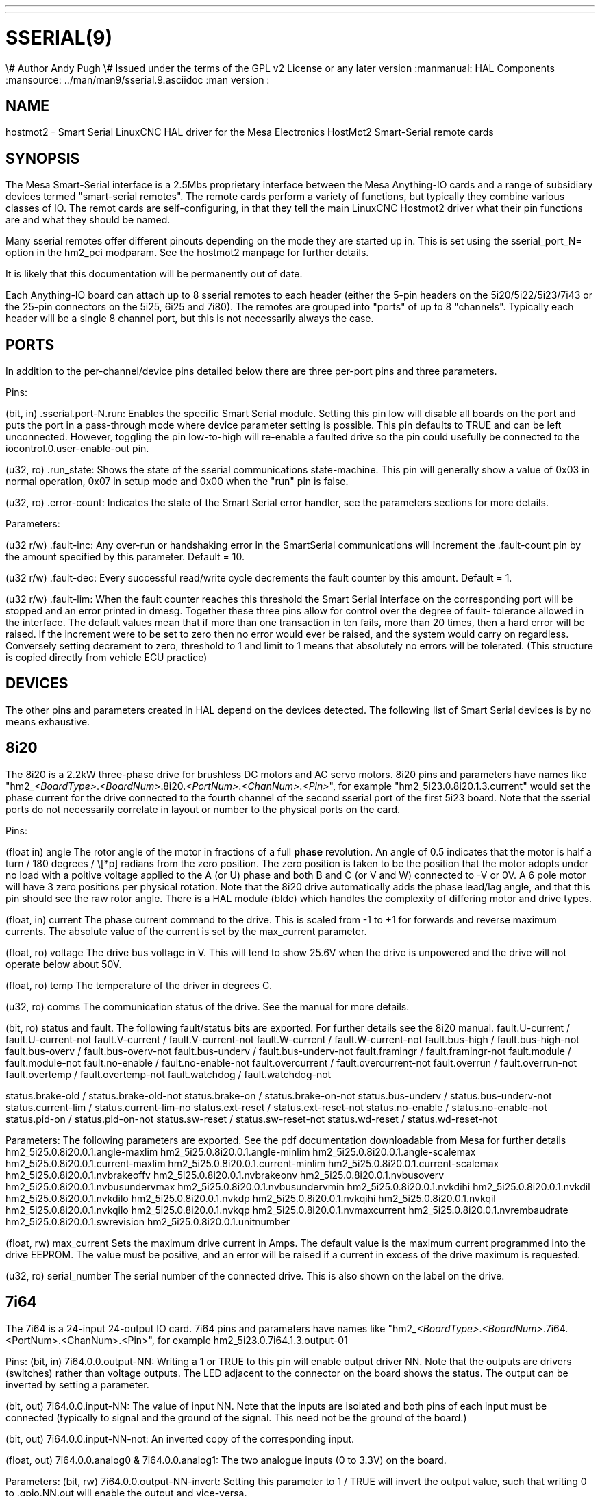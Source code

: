 ---
---
:skip-front-matter:

= SSERIAL(9)
\# Author Andy Pugh
\# Issued under the terms of the GPL v2 License or any later version
:manmanual: HAL Components
:mansource: ../man/man9/sserial.9.asciidoc
:man version :



== NAME

hostmot2 - Smart Serial LinuxCNC HAL driver for the Mesa Electronics HostMot2
Smart-Serial remote cards


== SYNOPSIS
The Mesa Smart-Serial interface is a 2.5Mbs proprietary interface between the
Mesa Anything-IO cards and a range of subsidiary devices termed "smart-serial
remotes".
The remote cards perform a variety of functions, but typically they combine
various classes of IO.
The remot cards are self-configuring, in that they tell the main LinuxCNC
Hostmot2 driver what their pin functions are and what they should be named.

Many sserial remotes offer different pinouts depending on the mode they are
started up in. This is set using the sserial_port_N= option in the
hm2_pci modparam. See the hostmot2 manpage for further details.

It is likely that this documentation will be permanently out of date.

Each Anything-IO board can attach up to 8 sserial remotes to each header
(either the 5-pin headers on the 5i20/5i22/5i23/7i43 or the 25-pin connectors on
the 5i25, 6i25 and 7i80). The remotes are grouped into "ports" of up to 8
"channels". Typically each header will be a single 8 channel port, but this is
not necessarily always the case.



== PORTS
In addition to the per-channel/device pins detailed below there are three
per-port pins and three parameters.

Pins:

(bit, in) .sserial.port-N.run: Enables the specific Smart Serial module.
Setting this pin low will disable all boards on the port and puts the port in a
pass-through mode where device parameter setting is possible.
This pin defaults to TRUE and can be left unconnected. However, toggling the pin
low-to-high will re-enable a faulted drive so the pin could usefully be
connected to the iocontrol.0.user-enable-out pin.

(u32, ro) .run_state: Shows the state of the sserial communications state-machine.
This pin will generally show a value of 0x03 in normal operation, 0x07 in
setup mode and 0x00 when the "run" pin is false.

(u32, ro) .error-count: Indicates the state of the Smart Serial error handler,
see the parameters sections for more details.

Parameters:

(u32 r/w) .fault-inc: Any over-run or handshaking error in the SmartSerial
communications will increment the .fault-count pin by the amount specified by
this parameter. Default = 10.

(u32 r/w) .fault-dec: Every successful read/write cycle decrements the fault
counter by this amount. Default = 1.

(u32 r/w) .fault-lim: When the fault counter reaches this threshold the Smart
Serial interface on the corresponding port will be stopped and an error printed
in dmesg. Together these three pins allow for control over the degree of fault-
tolerance allowed in the interface. The default values mean that if more than
one transaction in ten fails, more than 20 times, then a hard error will be
raised. If the increment were to be set to zero then no error would ever be
raised, and the system would carry on regardless. Conversely setting decrement to
zero, threshold to 1 and limit to 1 means that absolutely no errors will be
tolerated. (This structure is copied directly from vehicle ECU practice)



== DEVICES
The other pins and parameters created in HAL depend on the devices detected.
The following list of Smart Serial devices is by no means exhaustive.




== 8i20
The 8i20 is a 2.2kW three-phase drive for brushless DC motors and AC servo
motors.
8i20 pins and parameters have names like
"hm2___<BoardType>__.__<BoardNum>__.8i20.__<PortNum>__.__<ChanNum>__.__<Pin>__", for example
"hm2_5i23.0.8i20.1.3.current" would set the phase current for the drive
connected to the fourth channel of the second sserial port of the first 5i23
board. Note that the sserial ports do not necessarily correlate in layout or
number to the physical ports on the card.

Pins:


(float in) angle
The rotor angle of the motor in fractions of a full
**phase** revolution. An angle of 0.5 indicates that the motor is half a turn
/ 180 degrees / \[*p] radians from the zero position. The zero position is taken to
be the position that the motor adopts under no load with a poitive voltage
applied to the A (or U) phase and both B and C (or V and W) connected to -V or
0V. A 6 pole motor will have 3 zero positions per physical rotation. Note that
the 8i20 drive automatically adds the phase lead/lag angle, and that this pin
should see the raw rotor angle. There is a HAL module (bldc) which handles the
complexity of differing motor and drive types.


(float, in) current
The phase current command to the drive. This is scaled
from -1 to +1 for forwards and reverse maximum currents. The absolute value of
the current is set by the max_current parameter.


(float, ro) voltage
The drive bus voltage in V. This will tend to show 25.6V
when the drive is unpowered and the drive will not operate below about 50V.


(float, ro) temp
The temperature of the driver in degrees C.


(u32, ro) comms
The communication status of the drive. See the manual for
more details.


(bit, ro) status and fault.
The following fault/status bits are exported. For further details see the
8i20 manual.
fault.U-current / fault.U-current-not
fault.V-current / fault.V-current-not
fault.W-current / fault.W-current-not
fault.bus-high /  fault.bus-high-not
fault.bus-overv / fault.bus-overv-not
fault.bus-underv / fault.bus-underv-not
fault.framingr / fault.framingr-not
fault.module / fault.module-not
fault.no-enable / fault.no-enable-not
fault.overcurrent / fault.overcurrent-not
fault.overrun / fault.overrun-not
fault.overtemp / fault.overtemp-not
fault.watchdog / fault.watchdog-not

status.brake-old / status.brake-old-not
status.brake-on / status.brake-on-not
status.bus-underv / status.bus-underv-not
status.current-lim / status.current-lim-no
status.ext-reset / status.ext-reset-not
status.no-enable / status.no-enable-not
status.pid-on / status.pid-on-not
status.sw-reset / status.sw-reset-not
status.wd-reset / status.wd-reset-not


Parameters:
The following parameters are exported. See the pdf documentation downloadable
from Mesa for further details
 hm2_5i25.0.8i20.0.1.angle-maxlim
 hm2_5i25.0.8i20.0.1.angle-minlim
 hm2_5i25.0.8i20.0.1.angle-scalemax
 hm2_5i25.0.8i20.0.1.current-maxlim
 hm2_5i25.0.8i20.0.1.current-minlim
 hm2_5i25.0.8i20.0.1.current-scalemax
 hm2_5i25.0.8i20.0.1.nvbrakeoffv
 hm2_5i25.0.8i20.0.1.nvbrakeonv
 hm2_5i25.0.8i20.0.1.nvbusoverv
 hm2_5i25.0.8i20.0.1.nvbusundervmax
 hm2_5i25.0.8i20.0.1.nvbusundervmin
 hm2_5i25.0.8i20.0.1.nvkdihi
 hm2_5i25.0.8i20.0.1.nvkdil
 hm2_5i25.0.8i20.0.1.nvkdilo
 hm2_5i25.0.8i20.0.1.nvkdp
 hm2_5i25.0.8i20.0.1.nvkqihi
 hm2_5i25.0.8i20.0.1.nvkqil
 hm2_5i25.0.8i20.0.1.nvkqilo
 hm2_5i25.0.8i20.0.1.nvkqp
 hm2_5i25.0.8i20.0.1.nvmaxcurrent
 hm2_5i25.0.8i20.0.1.nvrembaudrate
 hm2_5i25.0.8i20.0.1.swrevision
 hm2_5i25.0.8i20.0.1.unitnumber


(float, rw) max_current
Sets the maximum drive current in Amps. The default
value is the maximum current programmed into the drive EEPROM. The value must be
positive, and an error will be raised if a current in excess of the drive
maximum is requested.


(u32, ro) serial_number
The serial number of the connected drive. This is
also shown on the label on the drive.



== 7i64
The 7i64 is a 24-input 24-output IO card.
7i64 pins and parameters have names like "hm2___<BoardType>__.__<BoardNum>__.7i64.
<PortNum>.<ChanNum>.<Pin>", for example hm2_5i23.0.7i64.1.3.output-01

Pins:
(bit, in) 7i64.0.0.output-NN: Writing a 1 or TRUE to this pin will enable output
driver NN. Note that the outputs are drivers (switches) rather than voltage
outputs. The LED adjacent to the connector on the board shows the status.
The output can be inverted by setting a parameter.

(bit, out) 7i64.0.0.input-NN: The value of input NN. Note that the inputs are
isolated and both pins of each input must be connected (typically to signal and
the ground of the signal. This need not be the ground of the board.)

(bit, out)  7i64.0.0.input-NN-not: An inverted copy of the corresponding input.

(float, out) 7i64.0.0.analog0 & 7i64.0.0.analog1: The two analogue inputs
(0 to 3.3V) on the board.

Parameters:
(bit, rw) 7i64.0.0.output-NN-invert: Setting this parameter to 1 / TRUE will invert
the output value, such that writing 0 to .gpio.NN.out will enable the output
and vice-versa.




== 7i76
The 7i76 is not only a smart-serial device. It also serves as a breakout for a
number of other Hostmot2 functions. There are connections for 5 step generators
(for which see the main hostmot2 manpage). The stepgen pins are associated with
the 5i25 (hm2_5i25.0.stepgen.00....) whereas the smart-serial pins are
associated with the 7i76 (hm2_5i25.0.7i76.0.0.output-00).

Pins:

(float out) .7i76.0.0.analogN (modes 1 and 2 only) Analogue input values.

(float out) .7i76.0.0.fieldvoltage (mode 2 only) Field voltage monitoring pin.

(bit in) .7i76.0.0.spindir: This pin provides a means to drive the spindle VFD
direction terminals on the 7i76 board.

(bit in) .7i76.0.0.spinena: This pin drives the spindle-enable terminals on the
7i76 board.

(float in) .7i76.0.0.spinout: This controls the analogue output of the 7i76.
This is intended as a speed control signal for a VFD.

(bit out) .7i76.0.0.output-NN: (NN = 0 to 15). 16 digital outputs. The sense of
the signal can be set via a parameter

(bit out) .7i76.0.0.input-NN: (NN = 0 to 31) 32 digital inputs.

(bit in) .7i76.0.0.input-NN-not: (NN = 0 to 31) An inverted copy of the inputs
provided for convenience. The two complementary pins may be connected to
different signal nets.

Parameters:

(u32 ro) .7i76.0.0.nvbaudrate: Indicates the vbaud rate. This probably should
not be altered, and special utils are needed to do so.

(u32 ro) .7i76.0.0.nvunitnumber: Indicates the serial number of the device and
should match a siticker on the card. This can be useful for wokring out which
card is which.

(u32 ro) .7i76.0.0.nvwatchdogtimeout: The sserial remote watchdog timeout. This
is separate from the Anything-IO card timeout. This is unlikley to need to be
changed.

(bit rw) .7i76.0.0.output-NN-invert: Invert the sense of the corresponding
output pin.

(bit rw) .7i76.0.0.spindir-invert: Invert the senseof the spindle direction pin.

(bit rw) .7i76.0.0.spinena-invert: Invert the sense of the spindle-enable pin.

(float rw) .7i76.0.0.spinout-maxlim: The maximum speed request allowable

(float rw) .7i76.0.0.spinout-minlim: The minimum speed request.

(float rw) .7i76.0.0.spinout-scalemax: The spindle speed scaling. This is the
speed request which would correspond to full-scale output from the spindle
control pin. For example with a 10V drive voltage and a 10000rpm scalemax a
value of 10,000 rpm on the spinout pin would produce 10V output. However, if
spinout-maxlim were set to 5,000 rpm then no voltage above 5V would be output.

(u32 ro) .7i76.0.0.swrevision: The onboard firmware revision number.
Utilities exist to update and change this firmware.




== 7i77
The 7i77 is an 6-axis servo control card. The analogue outputs are smart-serial
devices but the encoders are conventional hostmot2 encoders and further details
of them may be found in the hostmot2 manpage.

Pins:
(bit out) .7i77.0.0.input-NN: (NN = 0 to 31) 32 digital inputs.

(bit in) .7i77.0.0.input-NN-not: (NN = 0 to 31) An inverted copy of the inputs
provided for convenience. The two complementary pins may be connected to
different signal nets.

(bit out) .7i77.0.0.output-NN: (NN = 0 to 15). 16 digital outputs. The sense of
the signal can be set via a parameter

(bit in) .7i77.0.0.spindir: This pin provides a means to drive the spindle VFD
direction terminals on the 7i76 board.

(bit in) .7i77.0.0.spinena: This pin drives the spindle-enable terminals on the
7i76 board.

(float in) .7i77.0.0.spinout: This controls the analog output of the 7i77.
This is intended as a speed control signal for a VFD.

(bit in) .7i77.0.1.analogena: This pin drives the analog enable terminals on the
7i77 board.

(float in) .7i77.0.1.analogoutN: (N = 0 to 5) This controls the analog output
of the 7i77.

Parameters:
(bit rw) .7i77.0.0.output-NN-invert: Invert the sense of the corresponding
output pin.

(bit rw) .7i77.0.0.spindir-invert: Invert the senseof the spindle direction pin.

(bit rw) .7i77.0.0.spinena-invert: Invert the sense of the spindle-enable pin.

(float rw) .7i77.0.0.spinout-maxlim: The maximum speed request allowable

(float rw) .7i77.0.0.spinout-minlim: The minimum speed request.

(float rw) .7i77.0.0.spinout-scalemax: The spindle speed scaling. This is the
speed request which would correspond to full-scale output from the spindle
control pin. For example with a 10V drive voltage and a 10000rpm scalemax a
value of 10,000 rpm on the spinout pin would produce 10V output. However, if
spinout-maxlim were set to 5,000 rpm then no voltage above 5V would be output.

(float rw) .7i77.0.0.analogoutN-maxlim: (N = 0 to 5) The maximum speed request
allowable

(float rw) .7i77.0.0.analogoutN-minlim: (N = 0 to 5) The minimum speed request.

////
* CHECK ME * I'm not sure about the description on analogoutN-scalemax
////

(float rw) .7i77.0.0.analogoutN-scalemax: (N = 0 to 5) The analog speed scaling.
This is the speed request which would correspond to full-scale output from the
spindle control pin. For example with a 10V drive voltage and a 10000rpm scalemax a
value of 10,000 rpm on the spinout pin would produce 10V output. However, if
spinout-maxlim were set to 5,000 rpm then no voltage above 5V would be output.





== 7i69
The 7i69 is a 48 channel digital IO card. It can be configured in four
different modes:
Mode 0 B 48 pins bidirectional (all outputs can be set high then driven low to
work as inputs)
 Mode 1 48 pins, input only
 Mode 2 48 pins, all outputs
 Mode 3 24 inputs and 24 outputs.

Pins:
(bit in) .7i69.0.0.output-NN: Digital output. Sense can be inverted with
the corresponding Parameter

(bit out) .7i69.0.0.input-NN: Digital input

(bit out) .7i69.0.0.input-NN-not: Digital input, inverted.

Parameters:

(u32 ro) .7i69.0.0.nvbaudrate: Indicates the vbaud rate. This probably should
not be altered, and special utils are needed to do so.

(u32 ro) .7i69.0.0.nvunitnumber: Indicates the serial number of the device and
should match a siticker on the card. This can be useful for wokring out which
card is which.

(u32 ro) .7i69.0.0.nvwatchdogtimeout: The sserial remote watchdog timeout. This
is separate from the Anything-IO card timeout. This is unlikley to need to be
changed.

(bit rw) .7i69.0.0.output-NN-invert: Invert the sense of the corresponding
output pin.

(u32 ro) .7i69.0.0.swrevision: The onboard firmware revision number.
Utilities exist to update and change this firmware.




== 7i70

The 7I70 is a remote isolated 48 input card. The 7I70 inputs sense positive
inputs relative to a common field ground. Input impedance is 10K Ohms and input
voltage can range from 5VDC to 32VDC. All inputs have LED status indicators.
The input common field ground is galvanically isolated from the communications
link.

The 7I70 has three software selectable modes. These different modes select
different sets of 7I70 data to be transferred between the host and the 7I70
during real time process data exchanges. For high speed applications,
choosing the correct mode can reduced the data transfer sizes, resulting in
higher maximum update rates.

 MODE 0 Input mode (48 bits input data only
 MODE 1 Input plus analog mode (48 bits input data plus 6 channels of analog data)
 MODE 2 Input plus field voltage

Pins:

(float out) .7i70.0.0.analogN (modes 1 and 2 only) Analogue input values.

(float out) .7i70.0.0.fieldvoltage (mode 2 only) Field voltage monitoring pin.

(bit out) .7i70.0.0.input-NN: (NN = 0 to 47) 48 digital inputs.

(bit in) .7i70.0.0.input-NN-not: (NN = 0 to 47) An inverted copy of the inputs
provided for convenience. The two complementary pins may be connected to
different signal nets.

Parameters:

(u32 ro) .7i70.0.0.nvbaudrate: Indicates the vbaud rate. This probably should
not be altered, and special utils are needed to do so.

(u32 ro) .7i70.0.0.nvunitnumber: Indicates the serial number of the device and
should match a siticker on the card. This can be useful for wokring out which
card is which.

(u32 ro) .7i70.0.0.nvwatchdogtimeout: The sserial remote watchdog timeout. This
is separate from the Anything-IO card timeout. This is unlikley to need to be
changed.

(u32 ro) .7i69.0.0.swrevision: The onboard firmware revision number.
Utilities exist to update and change this firmware.




== 7i71

The 7I71 is a remote isolated 48 output card. The 48 outputs are 8VDC to 28VDC
sourcing drivers (common + field power) with 300 mA maximum current capability.
All outputs have LED status indicators.

The 7I71 has two software selectable modes. For high speed applications,
choosing the correct mode can reduced the data transfer sizes, resulting in
higher maximum update rates

 MODE 0 Output only mode (48 bits output data only)
 MODE 1 Outputs plus read back field voltage


Pins:

(float out) .7i71.0.0.fieldvoltage (mode 2 only) Field voltage monitoring pin.

(bit out) .7i71.0.0.output-NN: (NN = 0 to 47) 48 digital outputs. The sense may
be inverted by the invert parameter.

Parameters:

(bit rw) .7i71.0.0.output-NN-invert: Invert the sense of the corresponding
output pin.

(u32 ro) .7i71.0.0.nvbaudrate: Indicates the vbaud rate. This probably should
not be altered, and special utils are needed to do so.

(u32 ro) .7i71.0.0.nvunitnumber: Indicates the serial number of the device and
should match a siticker on the card. This can be useful for wokring out which
card is which.

(u32 ro) .7i71.0.0.nvwatchdogtimeout: The sserial remote watchdog timeout. This
is separate from the Anything-IO card timeout. This is unlikley to need to be
changed.

(u32 ro) .7i69.0.0.swrevision: The onboard firmware revision number.
Utilities exist to update and change this firmware.




== 7i73
The 7I73 is a remote real time pendant or control panel interface.

The 7I73 supports up to four 50KHz encoder inputs for MPGs, 8 digital inputs
and 6 digital outputs and up to a 64 Key keypad. If a smaller keypad is used,
more digital inputs and outputs become available. Up to eight 0.0V to 3.3V
analog inputs are also provided.
The 7I73 can drive a 4 line 20 character LCD for local DRO applications.

The 7I73 has 3 software selectable process data modes. These different modes
select different sets of 7I73 data to be transferred between the host and the 7
I73 during real time process data exchanges. For high speed applications,
choosing the correct mode can reduced the data transfer sizes, resulting in
higher maximum update rates
 MODE 0 I/O + ENCODER
 MODE 1 I/O + ENCODER +ANALOG IN
 MODE 2 I/O + ENCODER +ANALOG IN FAST DISPLAY

Pins:

(float out) .7i73.0.0.analoginN: Analogue inputs. Up to 8 channels may be
available dependant on software and hardware configuration modes.
(see the pdf manual downlaodable from www.mesanet.com)

(u32 in) .7i73.0.1.display (modes 1 and 2). Data for LCD display. This pin may
be conveniently driven by the HAL "lcd" component which allows the formatted
display of the values any number of HAL pins and textual content.


(u32 in) .7i73.0.1.display32 (mode 2 only). 4 bytes of data for LCD display.
This mode is not supported by the HAL "lcd" component.

(s32 out) .7i73.0.1.encN: The position of the MPG encoder counters.

(bit out) .7i73.0.1.input-NN: Up to 24 digital inputs (dependent on config)

(bit out) .7i73.0.1.input-NN-not: Inverted copy of the digital inputs

(bit in) .7i73.0.1.output-NN: Up to 22 digital outputs (dependent on config)

Parameters:

 (u32 ro) .7i73.0.1.nvanalogfilter:
 (u32 ro) .7i73.0.1.nvbaudrate
 (u32 ro) .7i73.0.1.nvcontrast
 (u32 ro) .7i73.0.1.nvdispmode
 (u32 ro) .7i73.0.1.nvencmode0
 (u32 ro) .7i73.0.1.nvencmode1
 (u32 ro) .7i73.0.1.nvencmode2
 (u32 ro) .7i73.0.1.nvencmode3
 (u32 ro) .7i73.0.1.nvkeytimer
 (u32 ro) .7i73.0.1.nvunitnumber
 (u32 ro) .7i73.0.1.nvwatchdogtimeout
 (u32 ro) .7i73.0.1.output-00-invert

 The above parameters are only settable with utility software, for further
 details of their use see the Mesa manual.

(bit rw) .7i73.0.1.output-01-invert: Invert the corresponding output bit.

(s32 ro) .7i73.0.1.swrevision: The version of firmware installed.

TODO: Add 7i77, 7i66, 7i72, 7i83, 7i84, 7i87.
